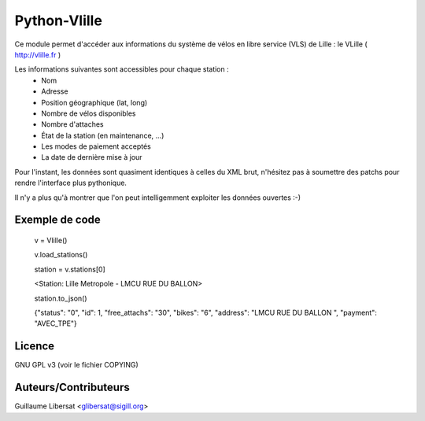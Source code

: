 Python-Vlille
=============

Ce module permet d'accéder aux informations du système de vélos en
libre service (VLS) de Lille : le VLille ( http://vlille.fr )

Les informations suivantes sont accessibles pour chaque station :
  * Nom
  * Adresse
  * Position géographique (lat, long)
  * Nombre de vélos disponibles
  * Nombre d'attaches
  * État de la station (en maintenance, ...)
  * Les modes de paiement acceptés
  * La date de dernière mise à jour

Pour l'instant, les données sont quasiment identiques à celles du XML
brut, n'hésitez pas à soumettre des patchs pour rendre l'interface
plus pythonique.

Il n'y a plus qu'à montrer que l'on peut intelligemment exploiter les
données ouvertes :-)


Exemple de code
---------------

 v = Vlille()

 v.load_stations()

 station = v.stations[0]

 <Station: Lille Metropole - LMCU RUE DU BALLON>

 station.to_json()

 {"status": "0", "id": 1, "free_attachs": "30", "bikes": "6", "address": "LMCU RUE DU BALLON ", "payment": "AVEC_TPE"}


Licence
-------

GNU GPL v3 (voir le fichier COPYING)


Auteurs/Contributeurs
---------------------

Guillaume Libersat <glibersat@sigill.org>






